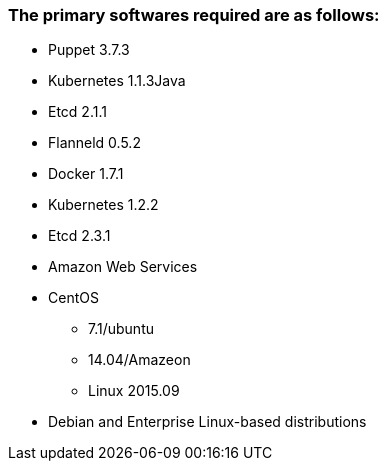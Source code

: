 ### The primary softwares required are as follows:
 * Puppet 3.7.3
 * Kubernetes 1.1.3Java
 * Etcd 2.1.1
 * Flanneld 0.5.2
 * Docker 1.7.1
 * Kubernetes 1.2.2
 * Etcd 2.3.1
 * Amazon Web Services
 * CentOS
 ** 7.1/ubuntu
 ** 14.04/Amazeon
 ** Linux 2015.09
 * Debian and Enterprise Linux-based distributions
